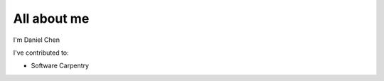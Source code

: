 ############
All about me
############

I'm Daniel Chen

I've contributed to:

*   Software Carpentry
